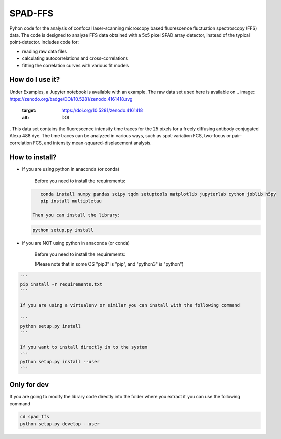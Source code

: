 
SPAD-FFS
========

Pyhon code for the analysis of confocal laser-scanning microscopy based fluorescence fluctuation spectroscopy (FFS) data. The code is designed to analyze FFS data obtained with a 5x5 pixel SPAD array detector, instead of the typical point-detector. Includes code for:


* reading raw data files
* calculating autocorrelations and cross-correlations
* fitting the correlation curves with various fit models

How do I use it?
----------------

Under Examples, a Jupyter notebook is available with an example. The raw data set used here is available on 
.. image:: https://zenodo.org/badge/DOI/10.5281/zenodo.4161418.svg
   :target: https://doi.org/10.5281/zenodo.4161418
   :alt: DOI
. This data set contains the fluorescence intensity time traces for the 25 pixels for a freely diffusing antibody conjugated Alexa 488 dye. The time traces can be analyzed in various ways, such as spot-variation FCS, two-focus or pair-correlation FCS, and intensity mean-squared-displacement analysis.

How to install?
---------------


* 
  If you are using python in anaconda (or conda)

    Before you need to install the requirements:

  .. code-block::

       conda install numpy pandas scipy tqdm setuptools matplotlib jupyterlab cython joblib h5py
       pip install multipletau

    Then you can install the library:

  .. code-block::

       python setup.py install

* 
  if you are NOT using python in anaconda (or conda)

    Before you need to install the requirements:

    (Please note that in some OS "pip3" is "pip", and "python3" is "python")

.. code-block::

   ```
   pip install -r requirements.txt
   ```   

   If you are using a virtualenv or similar you can install with the following command

   ```
   python setup.py install
   ```

   If you want to install directly in to the system
   ```
   python setup.py install --user
   ```



Only for dev
------------

If you are going to modify the library code directly into the folder where you extract it you can use the following command

.. code-block::

   cd spad_ffs
   python setup.py develop --user
